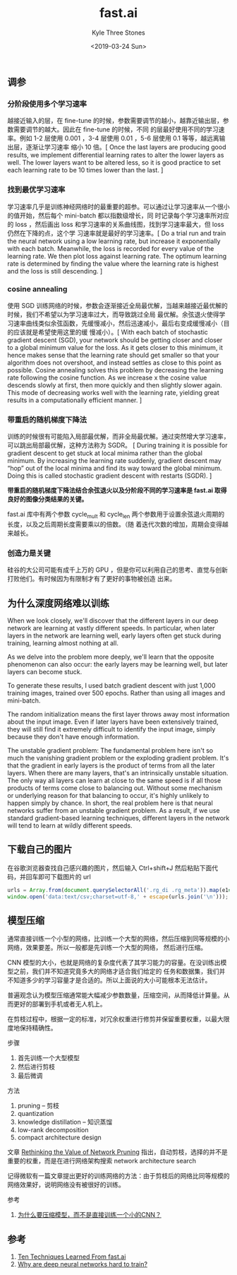 #+TITLE:          fast.ai
#+AUTHOR:         Kyle Three Stones
#+DATE:           <2019-03-24 Sun>
#+EMAIL:          kyleemail@163.com
#+OPTIONS:        H:3 num:t toc:nil \n:nil @:t ::t |:t ^:t f:t tex:t
#+TAGS:           深度学习
#+CATEGORIES:     深度学习


** 调参

*** 分阶段使用多个学习速率

越接近输入的层，在 fine-tune 的时候，参数需要调节的越小，越靠近输出层，参数需要调节的越大。因此在 fine-tune 的时候，不同
的层最好使用不同的学习速率。例如 1-2 层使用 0.001 ，3-4 层使用 0.01 ，5-6 层使用 0.1 等等，越远离输出层，逐渐让学习速率
缩小 10 倍。[ Once the last layers are producing good results, we implement differential learning rates to alter the
lower layers as well. The lower layers want to be altered less, so it is good practice to set each learning rate to be
10 times lower than the last. ]


*** 找到最优学习速率

学习速率几乎是训练神经网络时的最重要的超参。可以通过让学习速率从一个很小的值开始，然后每个 mini-batch 都以指数级增长，同
时记录每个学习速率所对应的 loss ，然后画出 loss 和学习速率的关系曲线图，找到学习速率最大，但 loss 仍然在下降的点，这个学
习速率就是最好的学习速率。[ Do a trial run and train the neural network using a low learning rate, but increase it
exponentially with each batch. Meanwhile, the loss is recorded for every value of the learning rate. We then plot loss
against learning rate. The optimum learning rate is determined by finding the value where the learning rate is highest
and the loss is still descending. ]


*** cosine annealing

使用 SGD 训练网络的时候，参数会逐渐接近全局最优解，当越来越接近最优解的时候，我们不希望以为学习速率过大，而导致跳过全局
最优解。余弦退火使得学习速率曲线类似余弦函数，先缓慢减小，然后迅速减小，最后右变成缓慢减小（目的应该就是希望使用这里的缓
慢减小）。[ With each batch of stochastic gradient descent (SGD), your network should be getting closer and closer to a
global minimum value for the loss. As it gets closer to this minimum, it hence makes sense that the learning rate should
get smaller so that your algorithm does not overshoot, and instead settles as close to this point as possible. Cosine
annealing solves this problem by decreasing the learning rate following the cosine function. As we increase x the cosine
value descends slowly at first, then more quickly and then slightly slower again. This mode of decreasing works well
with the learning rate, yielding great results in a computationally efficient manner. ]


*** 带重启的随机梯度下降法

训练的时候很有可能陷入局部最优解，而非全局最优解。通过突然增大学习速率，可以跳出局部最优解，这种方法称为 SGDR。 [ During
training it is possible for gradient descent to get stuck at local minima rather than the global minimum. By increasing
the learning rate suddenly, gradient descent may “hop” out of the local minima and find its way toward the global
minimum. Doing this is called stochastic gradient descent with restarts (SGDR). ]

*带重启的随机梯度下降法结合余弦退火以及分阶段不同的学习速率是 fast.ai 取得良好的图像分类结果的关键。*

fast.ai 库中有两个参数 cycle_mult 和 cycle_len 两个参数用于设置余弦退火周期的长度，以及之后周期长度需要乘以的倍数。（随
着迭代次数的增加，周期会变得越来越长。


*** 创造力是关键

硅谷的大公司可能有成千上万的 GPU ，但是你可以利用自己的思考、直觉与创新打败他们。有时候因为有限制才有了更好的事物被创造
出来。


** 为什么深度网络难以训练

When we look closely, we'll discover that the different layers in our deep network are learning at vastly different
speeds. In particular, when later layers in the network are learning well, early layers often get stuck during training,
learning almost nothing at all.

As we delve into the problem more deeply, we'll learn that the opposite phenomenon can also occur: the early layers may
be learning well, but later layers can become stuck.

To generate these results, I used batch gradient descent with just 1,000 training images, trained over 500 epochs.
Rather than using all images and mini-batch.

The random initialization means the first layer throws away most information about the input image. Even if later layers
have been extensively trained, they will still find it extremely difficult to identify the input image, simply because
they don't have enough information.

The unstable gradient problem: The fundamental problem here isn't so much the vanishing gradient problem or the
exploding gradient problem. It's that the gradient in early layers is the product of terms from all the later layers.
When there are many layers, that's an intrinsically unstable situation. The only way all layers can learn at close to
the same speed is if all those products of terms come close to balancing out. Without some mechanism or underlying
reason for that balancing to occur, it's highly unlikely to happen simply by chance. In short, the real problem here is
that neural networks suffer from an unstable gradient problem. As a result, if we use standard gradient-based learning
techniques, different layers in the network will tend to learn at wildly different speeds.



** 下载自己的图片

在谷歌浏览器查找自己感兴趣的图片，然后输入 Ctrl+shift+J 然后粘贴下面代码，并回车即可下载图片的 url

#+BEGIN_SRC javascript
urls = Array.from(document.querySelectorAll('.rg_di .rg_meta')).map(e1=>JSON.parse(e1.textContent).ou);
window.open('data:text/csv;charset=utf-8,' + escape(urls.join('\n')));
#+END_SRC


** 模型压缩

通常直接训练一个小型的网络，比训练一个大型的网络，然后压缩到同等规模的小网络，效果要差。所以一般都是先训练一个大型的网络，
然后进行压缩。

CNN 模型的大小，也就是网络的复杂度代表了其学习能力的容量。在没训练出模型之前，我们并不知道究竟多大的网络才适合我们给定的
任务和数据集，我们并不知道多少的学习容量才是合适的。所以上面说的大小可能根本无法估计。

普遍观念认为模型压缩通常能大幅减少参数数量，压缩空间，从而降低计算量。从而更好的部署到手机或者无人机上。

在剪枝过程中，根据一定的标准，对冗余权重进行修剪并保留重要权重，以最大限度地保持精确性。

步骤

1. 首先训练一个大型模型
1. 然后进行剪枝
1. 最后微调

方法

1. pruning -- 剪枝
1. quantization
1. knowledge distillation -- 知识蒸馏
1. low-rank decomposition
1. compact architecture design

文章 [[https://arxiv.org/pdf/1810.05270v2.pdf][Rethinking the Value of Network Pruning]] 指出，自动剪枝，选择的并不是重要的权重，而是在进行网络架构搜索 network
architecture search

记得微软有一篇文章提出更好的训练网络的方法：由于剪枝后的网络比同等规模的网络效果好，说明网络没有被很好的训练。

参考

1. [[https://www.zhihu.com/question/303922732][为什么要压缩模型，而不是直接训练一个小的CNN？]]


** 参考

1. [[https://blog.floydhub.com/ten-techniques-from-fast-ai/][Ten Techniques Learned From fast.ai]]
1. [[https://neuralnetworksanddeeplearning.com/chap5.html][Why are deep neural networks hard to train?]]
